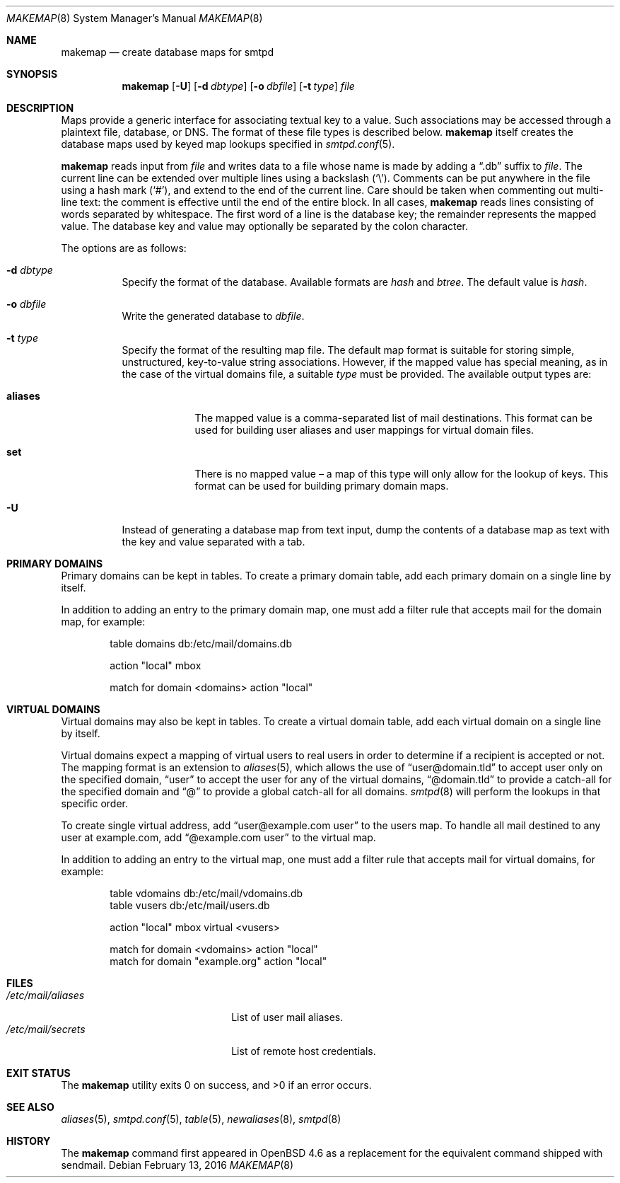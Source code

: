 .\"	$OpenBSD: makemap.8,v 1.29 2016/02/13 08:53:18 gilles Exp $
.\"
.\" Copyright (c) 2009 Jacek Masiulaniec <jacekm@openbsd.org>
.\" Copyright (c) 2008-2009 Gilles Chehade <gilles@poolp.org>
.\"
.\" Permission to use, copy, modify, and distribute this software for any
.\" purpose with or without fee is hereby granted, provided that the above
.\" copyright notice and this permission notice appear in all copies.
.\"
.\" THE SOFTWARE IS PROVIDED "AS IS" AND THE AUTHOR DISCLAIMS ALL WARRANTIES
.\" WITH REGARD TO THIS SOFTWARE INCLUDING ALL IMPLIED WARRANTIES OF
.\" MERCHANTABILITY AND FITNESS. IN NO EVENT SHALL THE AUTHOR BE LIABLE FOR
.\" ANY SPECIAL, DIRECT, INDIRECT, OR CONSEQUENTIAL DAMAGES OR ANY DAMAGES
.\" WHATSOEVER RESULTING FROM LOSS OF USE, DATA OR PROFITS, WHETHER IN AN
.\" ACTION OF CONTRACT, NEGLIGENCE OR OTHER TORTIOUS ACTION, ARISING OUT OF
.\" OR IN CONNECTION WITH THE USE OR PERFORMANCE OF THIS SOFTWARE.
.\"
.Dd $Mdocdate: February 13 2016 $
.Dt MAKEMAP 8
.Os
.Sh NAME
.Nm makemap
.Nd create database maps for smtpd
.Sh SYNOPSIS
.Nm makemap
.Op Fl U
.Op Fl d Ar dbtype
.Op Fl o Ar dbfile
.Op Fl t Ar type
.Ar file
.Sh DESCRIPTION
Maps provide a generic interface for associating textual key to a value.
Such associations may be accessed through a plaintext file, database, or DNS.
The format of these file types is described below.
.Nm
itself creates the database maps used by keyed map lookups specified in
.Xr smtpd.conf 5 .
.Pp
.Nm
reads input from
.Ar file
and writes data to a file whose name is made by adding a
.Dq .db
suffix to
.Ar file .
The current line can be extended over multiple lines using a backslash
.Pq Sq \e .
Comments can be put anywhere in the file using a hash mark
.Pq Sq # ,
and extend to the end of the current line.
Care should be taken when commenting out multi-line text:
the comment is effective until the end of the entire block.
In all cases,
.Nm
reads lines consisting of words separated by whitespace.
The first word of a line is the database key;
the remainder represents the mapped value.
The database key and value may optionally be separated
by the colon character.
.Pp
The options are as follows:
.Bl -tag -width Ds
.It Fl d Ar dbtype
Specify the format of the database.
Available formats are
.Ar hash
and
.Ar btree .
The default value is
.Ar hash .
.It Fl o Ar dbfile
Write the generated database to
.Ar dbfile .
.It Fl t Ar type
Specify the format of the resulting map file.
The default map format is suitable for storing simple, unstructured,
key-to-value string associations.
However, if the mapped value has special meaning,
as in the case of the virtual domains file,
a suitable
.Ar type
must be provided.
The available output types are:
.Bl -tag -width "aliases"
.It Cm aliases
The mapped value is a comma-separated list of mail destinations.
This format can be used for building user aliases and
user mappings for virtual domain files.
.It Cm set
There is no mapped value \(en a map of this type will only allow for
the lookup of keys.
This format can be used for building primary domain maps.
.El
.It Fl U
Instead of generating a database map from text input,
dump the contents of a database map as text
with the key and value separated with a tab.
.El
.Sh PRIMARY DOMAINS
Primary domains can be kept in tables.
To create a primary domain table, add each primary domain on a
single line by itself.
.Pp
In addition to adding an entry to the primary domain map,
one must add a filter rule that accepts mail for the domain
map, for example:
.Bd -literal -offset indent
table domains db:/etc/mail/domains.db

action "local" mbox

match for domain <domains> action "local"
.Ed
.Sh VIRTUAL DOMAINS
Virtual domains may also be kept in tables.
To create a virtual domain table, add each virtual domain on a
single line by itself.
.Pp
Virtual domains expect a mapping of virtual users to real users
in order to determine if a recipient is accepted or not.
The mapping format is an extension to
.Xr aliases 5 ,
which allows the use of
.Dq user@domain.tld
to accept user only on the specified domain,
.Dq user
to accept the user for any of the virtual domains,
.Dq @domain.tld
to provide a catch-all for the specified domain and
.Dq @
to provide a global catch-all for all domains.
.Xr smtpd 8
will perform the lookups in that specific order.
.Pp
To create single virtual address, add
.Dq user@example.com user
to the users map.
To handle all mail destined to any user at example.com, add
.Dq @example.com user
to the virtual map.
.Pp
In addition to adding an entry to the virtual map,
one must add a filter rule that accepts mail for virtual domains,
for example:
.Bd -literal -offset indent
table vdomains db:/etc/mail/vdomains.db
table vusers db:/etc/mail/users.db

action "local" mbox virtual <vusers>

match for domain <vdomains> action "local"
match for domain "example.org" action "local"
.Ed
.Sh FILES
.Bl -tag -width "/etc/mail/aliasesXXX" -compact
.It Pa /etc/mail/aliases
List of user mail aliases.
.It Pa /etc/mail/secrets
List of remote host credentials.
.El
.Sh EXIT STATUS
.Ex -std makemap
.Sh SEE ALSO
.Xr aliases 5 ,
.Xr smtpd.conf 5 ,
.Xr table 5 ,
.Xr newaliases 8 ,
.Xr smtpd 8
.Sh HISTORY
The
.Nm
command first appeared in
.Ox 4.6
as a replacement for the equivalent command shipped with sendmail.
